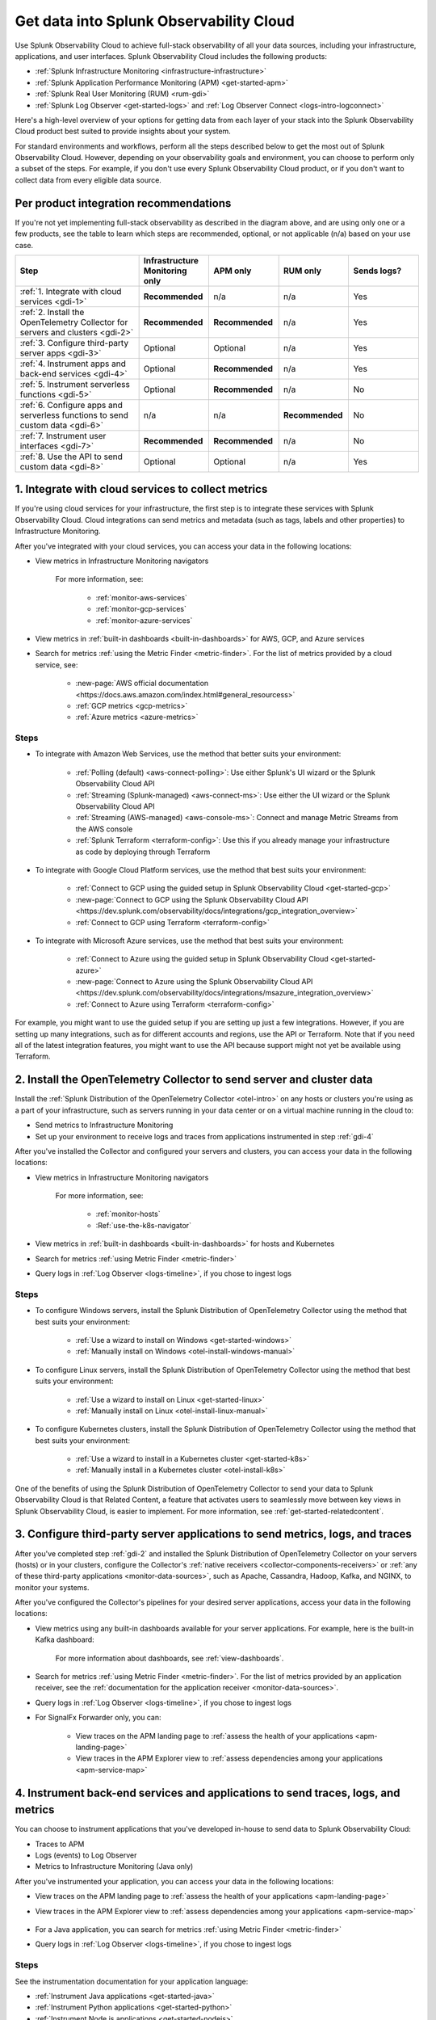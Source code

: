 .. _get-started-get-data-in:

************************************************************************
Get data into Splunk Observability Cloud
************************************************************************

.. meta::
   :description: This topic walks you through recommended steps for getting data from each layer of your stack into Splunk Observability Cloud to get meaningful insights about your infrastructure, applications, and real user experiences.

Use Splunk Observability Cloud to achieve full-stack observability of all your data sources, including your infrastructure, applications, and user interfaces. Splunk Observability Cloud includes the following products:

- :ref:`Splunk Infrastructure Monitoring <infrastructure-infrastructure>`
- :ref:`Splunk Application Performance Monitoring (APM) <get-started-apm>`
- :ref:`Splunk Real User Monitoring (RUM) <rum-gdi>`
- :ref:`Splunk Log Observer <get-started-logs>` and :ref:`Log Observer Connect <logs-intro-logconnect>`

Here's a high-level overview of your options for getting data from each layer of your stack into the Splunk Observability Cloud product best suited to provide insights about your system. 

.. image:: /_images/gdi/GDI_sequence.png
   :width: 80%   

.. source in Figma: https://www.figma.com/file/0tm4yT04K6MlwM7dMA62ad/Docs-Graphic

For standard environments and workflows, perform all the steps described below to get the most out of Splunk Observability Cloud. However, depending on your observability goals and environment, you can choose to perform only a subset of the steps. For example, if you don't use every Splunk Observability Cloud product, or if you don't want to collect data from every eligible data source.

.. _gdi-per-product:

Per product integration recommendations
============================================

If you're not yet implementing full-stack observability as described in the diagram above, and are using only one or a few products, see the table to learn which steps are recommended, optional, or not applicable (n/a) based on your use case. 

.. list-table::
   :header-rows: 1
   :widths: 30 17 17 17 17

   *  -  :strong:`Step`
      -  :strong:`Infrastructure Monitoring only`
      -  :strong:`APM only`
      -  :strong:`RUM only`
      -  :strong:`Sends logs?`

   *  -  :ref:`1. Integrate with cloud services <gdi-1>`
      -  :strong:`Recommended`
      -  n/a
      -  n/a
      -  Yes

   *  -  :ref:`2. Install the OpenTelemetry Collector for servers and clusters <gdi-2>`
      -  :strong:`Recommended`
      -  :strong:`Recommended`
      -  n/a
      -  Yes

   *  -  :ref:`3. Configure third-party server apps <gdi-3>`
      -  Optional
      -  Optional
      -  n/a
      -  Yes

   *  -  :ref:`4. Instrument apps and back-end services <gdi-4>`
      -  Optional
      -  :strong:`Recommended`
      -  n/a
      -  Yes

   *  -  :ref:`5. Instrument serverless functions <gdi-5>`
      -  Optional
      -  :strong:`Recommended`
      -  n/a
      -  No

   *  -  :ref:`6. Configure apps and serverless functions to send custom data <gdi-6>`
      -  n/a
      -  n/a
      -  :strong:`Recommended`
      -  No

   *  -  :ref:`7. Instrument user interfaces <gdi-7>`
      -  :strong:`Recommended`
      -  :strong:`Recommended`
      -  n/a
      -  No

   *  -  :ref:`8. Use the API to send custom data <gdi-8>`
      -  Optional
      -  Optional
      -  n/a
      -  Yes

.. _gdi-1:

1. Integrate with cloud services to collect metrics 
===================================================================================

If you're using cloud services for your infrastructure, the first step is to integrate these services with Splunk Observability Cloud. Cloud integrations can send metrics and metadata (such as tags, labels and other properties) to Infrastructure Monitoring.

After you've integrated with your cloud services, you can access your data in the following locations:

- View metrics in Infrastructure Monitoring navigators

   .. image:: /_images/infrastructure/ebs-navigator.png
      :width: 100%
      :alt: This screenshot shows the EBS navigator in Splunk Infrastructure Monitoring displaying charts and visualizations of data collected from EBS.

   For more information, see:

      - :ref:`monitor-aws-services`
      - :ref:`monitor-gcp-services`
      - :ref:`monitor-azure-services`

- View metrics in :ref:`built-in dashboards <built-in-dashboards>` for AWS, GCP, and Azure services

- Search for metrics :ref:`using the Metric Finder <metric-finder>`. For the list of metrics provided by a cloud service, see:

   - :new-page:`AWS official documentation <https://docs.aws.amazon.com/index.html#general_resourcess>`
   - :ref:`GCP metrics <gcp-metrics>`
   - :ref:`Azure metrics <azure-metrics>`

Steps
--------------------------------------------------------------

- To integrate with Amazon Web Services, use the method that better suits your environment:

   - :ref:`Polling (default) <aws-connect-polling>`: Use either Splunk's UI wizard or the Splunk Observability Cloud API
   - :ref:`Streaming (Splunk-managed) <aws-connect-ms>`: Use either the UI wizard or the Splunk Observability Cloud API
   - :ref:`Streaming (AWS-managed) <aws-console-ms>`: Connect and manage Metric Streams from the AWS console
   - :ref:`Splunk Terraform <terraform-config>`: Use this if you already manage your infrastructure as code by deploying through Terraform

- To integrate with Google Cloud Platform services, use the method that best suits your environment:

   - :ref:`Connect to GCP using the guided setup in Splunk Observability Cloud <get-started-gcp>`
   - :new-page:`Connect to GCP using the Splunk Observability Cloud API <https://dev.splunk.com/observability/docs/integrations/gcp_integration_overview>`
   - :ref:`Connect to GCP using Terraform <terraform-config>`

- To integrate with Microsoft Azure services, use the method that best suits your environment:

   - :ref:`Connect to Azure using the guided setup in Splunk Observability Cloud <get-started-azure>`
   - :new-page:`Connect to Azure using the Splunk Observability Cloud API <https://dev.splunk.com/observability/docs/integrations/msazure_integration_overview>`
   - :ref:`Connect to Azure using Terraform <terraform-config>`

For example, you might want to use the guided setup if you are setting up just a few integrations. However, if you are setting up many integrations, such as for different accounts and regions, use the API or Terraform. Note that if you need all of the latest integration features, you might want to use the API because support might not yet be available using Terraform.

.. _gdi-2:

2. Install the OpenTelemetry Collector to send server and cluster data
=============================================================================================================

Install the :ref:`Splunk Distribution of the OpenTelemetry Collector <otel-intro>` on any hosts or clusters you're using as a part of your infrastructure, such as servers running in your data center or on a virtual machine running in the cloud to: 

- Send metrics to Infrastructure Monitoring
- Set up your environment to receive logs and traces from applications instrumented in step :ref:`gdi-4`

After you've installed the Collector and configured your servers and clusters, you can access your data in the following locations:

- View metrics in Infrastructure Monitoring navigators

   .. image:: /_images/infrastructure/hosts-navigator.png
      :width: 100%
      :alt: This screenshot shows the Hosts navigator in Splunk Infrastructure Monitoring displaying charts and visualizations of data collected from hosts.

   For more information, see:

      - :ref:`monitor-hosts`
      - :Ref:`use-the-k8s-navigator`

- View metrics in :ref:`built-in dashboards <built-in-dashboards>` for hosts and Kubernetes

- Search for metrics :ref:`using Metric Finder <metric-finder>`

- Query logs in :ref:`Log Observer <logs-timeline>`, if you chose to ingest logs

Steps
-------------------------------------------------------------------

- To configure Windows servers, install the Splunk Distribution of OpenTelemetry Collector using the method that best suits your environment:

   - :ref:`Use a wizard to install on Windows <get-started-windows>`
   - :ref:`Manually install on Windows <otel-install-windows-manual>`

- To configure Linux servers, install the Splunk Distribution of OpenTelemetry Collector using the method that best suits your environment:

   - :ref:`Use a wizard to install on Linux <get-started-linux>`
   - :ref:`Manually install on Linux <otel-install-linux-manual>`

- To configure Kubernetes clusters, install the Splunk Distribution of OpenTelemetry Collector using the method that best suits your environment:

   - :ref:`Use a wizard to install in a Kubernetes cluster <get-started-k8s>`
   - :ref:`Manually install in a Kubernetes cluster <otel-install-k8s>`

One of the benefits of using the Splunk Distribution of OpenTelemetry Collector to send your data to Splunk Observability Cloud is that Related Content, a feature that activates users to seamlessly move between key views in Splunk Observability Cloud, is easier to implement. For more information, see :ref:`get-started-relatedcontent`.

.. _gdi-3:

3. Configure third-party server applications to send metrics, logs, and traces
=========================================================================================================================

After you've completed step :ref:`gdi-2` and installed the Splunk Distribution of OpenTelemetry Collector on your servers (hosts) or in your clusters, configure the Collector's :ref:`native receivers <collector-components-receivers>` or :ref:`any of these third-party applications <monitor-data-sources>`, such as Apache, Cassandra, Hadoop, Kafka, and NGINX, to monitor your systems.

After you've configured the Collector's pipelines for your desired server applications, access your data in the following locations:

- View metrics using any built-in dashboards available for your server applications. For example, here is the built-in Kafka dashboard:

   .. image:: /_images/gdi/kafka-dashboard.png
      :width: 100%
      :alt: This screenshot shows the Kafka built-in dashboard.

   For more information about dashboards, see :ref:`view-dashboards`.

- Search for metrics :ref:`using Metric Finder <metric-finder>`. For the list of metrics provided by an application receiver, see the :ref:`documentation for the application receiver <monitor-data-sources>`.

- Query logs in :ref:`Log Observer <logs-timeline>`, if you chose to ingest logs

- For SignalFx Forwarder only, you can:

      - View traces on the APM landing page to :ref:`assess the health of your applications <apm-landing-page>`
      - View traces in the APM Explorer view to :ref:`assess dependencies among your applications <apm-service-map>`

.. _gdi-4:

4. Instrument back-end services and applications to send traces, logs, and metrics
========================================================================================

You can choose to instrument applications that you've developed in-house to send data to Splunk Observability Cloud:

- Traces to APM
- Logs (events) to Log Observer
- Metrics to Infrastructure Monitoring (Java only)

After you've instrumented your application, you can access your data in the following locations:

- View traces on the APM landing page to :ref:`assess the health of your applications <apm-landing-page>`

- View traces in the APM Explorer view to :ref:`assess dependencies among your applications <apm-service-map>`

   .. image:: /_images/apm/set-up-apm/set-up-apm-02.png
      :width: 100%
      :alt: This screenshot shows an example of the Splunk APM Explore view

- For a Java application, you can search for metrics :ref:`using Metric Finder <metric-finder>`

- Query logs in :ref:`Log Observer <logs-timeline>`, if you chose to ingest logs

Steps
------------------------------------------------------------------------------------

See the instrumentation documentation for your application language:

- :ref:`Instrument Java applications <get-started-java>`

- :ref:`Instrument Python applications <get-started-python>`

- :ref:`Instrument Node.js applications <get-started-nodejs>`

- :ref:`Instrument .NET applications <get-started-dotnet-otel>`

- :ref:`Instrument Go applications <get-started-go>`

- :ref:`Instrument Ruby applications <get-started-ruby>`

- :ref:`Instrument PHP applications <get-started-php>`

.. note:: If you use the Splunk Distribution of OpenTelemetry Collector to send your data to Splunk Observability Cloud, you can benefit from Related Content, a feature that activates users to seamlessly move between key views in Splunk Observability Cloud. For more information, see :ref:`get-started-relatedcontent`.

.. _gdi-5:

5. Instrument serverless functions to send traces and metrics
==========================================================================================================

You can choose to instrument your serverless functions.

:strong:`Note:` This step is about bringing in built-in metrics and traces. Once you have a chance to familiarize yourself with your data coming in, you can use this same instrumentation to bring in custom data. For more information, see step :ref:`gdi-7`.

This integration can send:

- Traces to APM
- Metrics to Infrastructure Monitoring

After you've instrumented your serverless functions, you can access your data in the following locations:

- View traces on the APM landing page to :ref:`assess the health of your applications <apm-landing-page>`

- View traces in the APM Explorer view to :ref:`assess dependencies among your applications <apm-service-map>`

- View metrics in the Infrastructure Monitoring Lambda Functions navigator

   .. image:: /_images/gdi/lambda-navigator.png
      :width: 100%
      :alt: This screenshot shows the Lambda Functions navigator in Splunk Infrastructure Monitoring displaying charts and visualizations of data collected from serverless functions.

   For more information, see :ref:`monitor-aws-services`.

- View metrics in :ref:`built-in dashboards <built-in-dashboards>` for AWS Lambda

- Search for metrics :ref:`using Metric Finder <metric-finder>`

Steps
----------------------------------------------------------------------------

To instrument your AWS Lambda serverless functions, see :ref:`instrument-serverless-functions`.

.. _gdi-6:

6. Instrument user interfaces to send user sessions
========================================================================================

You can instrument browser and mobile user interfaces to monitor front-end application user experiences, sending your user sessions to RUM to review key metrics and vitals, as well as investigate errors in your spans:

.. image:: /_images/gdi/rum-landing.png
   :width: 100%
   :alt: This screenshot shows an example of the Splunk RUM landing page

Steps
-------------------------------------------------

- To instrument web browsers to send user session data, see :ref:`browser-rum-gdi`.
- To instrument an iOS application to send user session data, see :ref:`rum-mobile-ios`.
- To instrument an Android application to send user session data, see :ref:`rum-mobile-android`.

.. _gdi-7:

7. Configure applications and serverless functions to send custom data
========================================================================================

Now that you have built-in data from your full stack flowing into Splunk Observability Cloud, assess whether there are custom data points you need to bring in. 

For many teams, some of the most meaningful data is custom data because you can define these data points to focus on what is most important to you in your specific environment.

For example, if you run an e-commerce site, you might configure your application to send a custom metric about the number of orders placed. You can then create a detector to receive an alert when the number of orders drops significantly. You might also configure your application to send a custom metric about how long payment processing takes. You can then create a detector to issue alerts when the processing time exceeds a threshold.

You can configure applications to send custom metrics and instrument serverless functions to send custom traces. Access your custom data in the following locations:

- View traces on the APM landing page to :ref:`assess the health of your applications <apm-landing-page>`
- View traces in the APM Explorer view to :ref:`assess dependencies among your applications <apm-service-map>`
- Search for metrics :ref:`using Metric Finder <metric-finder>`

   .. image:: /_images/gdi/metric-finder.png
      :width: 100%
      :alt: This screenshot shows metric search results in the Metric Finder


Configuration steps for back-end applications
-------------------------------------------------------------------------

Use the library for your application language:

- :new-page:`Go client library for SignalFx <https://github.com/signalfx/signalfx-go>` on GitHub

- For Java, use one of these available integrations:

      - :ref:`Splunk Distribution of OpenTelemetry Java <get-started-java>`
      - :new-page:`Java client libraries for SignalFx <https://github.com/signalfx/signalfx-java>` on GitHub

- :new-page:`Node.js client library for SignalFx <https://github.com/signalfx/signalfx-nodejs>` on GitHub

- :new-page:`Python client library for SignalFx <https://github.com/signalfx/signalfx-python>` on GitHub

- :new-page:`Ruby client library for SignalFx <https://github.com/signalfx/signalfx-ruby>` on GitHub


Instrument serverless functions
---------------------------------------------------------------

To instrument your AWS Lambda serverless functions, see :ref:`instrument-serverless-functions`.

.. _gdi-8:

8. Use the Splunk Observability Cloud API to send custom data
========================================================================================

Now that you have built-in data from your full stack flowing into Splunk Observability Cloud, assess whether there are custom data points you need to bring in. You can use the Splunk Observability Cloud API to bring in custom data.

You might want to use the API if you want to integrate with:

- A third-party tool that provides an API/webhook integration only.
- An application written in a language we don't provide a library for.

This API integration can send all types of data to Splunk Observability Cloud. While you can use the API to send logs to Log Observer, we recommend using other integration types to do so. For details about which integrations can send logs to Log Observer, see :ref:`gdi-per-product`.

After you've configured your integration to send custom data, you can access your data in the following locations:

- View traces on the APM landing page to :ref:`assess the health of your applications <apm-landing-page>`.
- View traces in the APM Explorer view to :ref:`assess dependencies among your applications <apm-service-map>`.
- Search for metrics at the :ref:`Metric Finder <metric-finder>`, or use the :ref:`metrics pipeline management tool <metrics-pipeline-intro>`.
- Query logs :ref:`using Log Observer <logs-timeline>`, if you chose to ingest logs.

Steps
--------------------------------------------------------------------

For information about using the Splunk Observability Cloud API to send custom data, see :ref:`rest-api-ingest`.


Next: Leverage the full benefits of Splunk Observability Cloud
=============================================================================

Now that you have your desired full stack of data coming into Splunk Observability Cloud, consider exploring the following features that can help you monitor, visualize, and coordinate team work around your data:

- :ref:`Create detectors <create-detectors>` to receive alerts about conditions in your data that are important you.
- :ref:`Create charts <create-charts>` to visualize your data.
- :ref:`Use Related Content <get-started-relatedcontent>` to jump between components of Splunk Observability Cloud by clicking related data.
- :ref:`Create and customize dashboards <dashboard-create-customize>` to organize and share your charts.
- :ref:`admin-manage-teams` to coordinate team work around your data.
- Check system critical metrics, access real-time alerts, and view mobile-friendly dashboards on the go using the :ref:`Splunk Observability Cloud mobile app <intro-to-mobile>`.
- Learn more about :ref:`the Splunk Observability Cloud data model <data-model>`.
- Learn more about each product in the Splunk Observability Cloud suite:
   - :ref:`get-started-apm`
   - :ref:`get-started-infrastructure`
   - :ref:`get-started-logs`
   - :ref:`get-started-rum`

Support
=================

If you need assistance setting up or using Splunk Observability Cloud, check the Troubleshooting docs for each feature, or contact :ref:`support`.